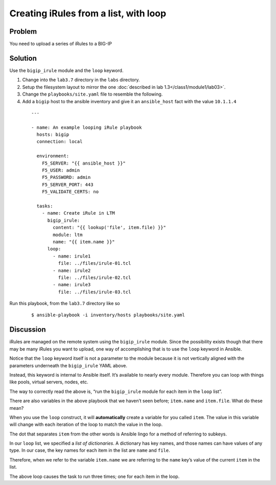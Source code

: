 Creating iRules from a list, with loop
======================================

Problem
-------

You need to upload a series of iRules to a BIG-IP

Solution
--------

Use the ``bigip_irule`` module and the ``loop`` keyword.

#. Change into the ``lab3.7`` directory in the ``labs`` directory.
#. Setup the filesystem layout to mirror the one :doc:`described in lab 1.3</class1/module1/lab03>`.
#. Change the ``playbooks/site.yaml`` file to resemble the following.
#. Add a ``bigip`` host to the ansible inventory and give it an ``ansible_host``
   fact with the value ``10.1.1.4``

  ::

   ---

   - name: An example looping iRule playbook
     hosts: bigip
     connection: local

     environment:
       F5_SERVER: "{{ ansible_host }}"
       F5_USER: admin
       F5_PASSWORD: admin
       F5_SERVER_PORT: 443
       F5_VALIDATE_CERTS: no

     tasks:
       - name: Create iRule in LTM
         bigip_irule:
           content: "{{ lookup('file', item.file) }}"
           module: ltm
           name: "{{ item.name }}"
         loop:
           - name: irule1
             file: ../files/irule-01.tcl
           - name: irule2
             file: ../files/irule-02.tcl
           - name: irule3
             file: ../files/irule-03.tcl

Run this playbook, from the ``lab3.7`` directory like so

  ::

   $ ansible-playbook -i inventory/hosts playbooks/site.yaml

Discussion
----------

iRules are managed on the remote system using the ``bigip_irule`` module. Since
the possibility exists though that there may be many iRules you want to upload,
one way of accomplishing that is to use the ``loop`` keyword in Ansible.

Notice that the ``loop`` keyword itself is not a parameter to the module because
it is not vertically aligned with the parameters underneath the ``bigip_irule``
YAML above.

Instead, this keyword is internal to Ansible itself. It’s available to nearly
every module. Therefore you can loop with things like pools, virtual servers,
nodes, etc.

The way to correctly read the above is, “run the ``bigip_irule`` module for each
item in the ``loop`` list”.

There are also variables in the above playbook that we haven’t seen before;
``item.name`` and ``item.file``. What do these mean?

When you use the ``loop`` construct, it will **automatically** create a variable for
you called ``item``. The value in this variable will change with each iteration of
the loop to match the value in the loop.

The dot that separates ``item`` from the other words is Ansible lingo for a method
of referring to subkeys.

In our ``loop`` list, we specified a *list of dictionaries*. A dictionary has key
names, and those names can have values of any type. In our case, the key names for
each item in the list are ``name`` and ``file``.

Therefore, when we refer to the variable ``item.name`` we are referring to the
``name`` key’s value of the current ``item`` in the list.

The above loop causes the task to run three times; one for each item in the loop.
